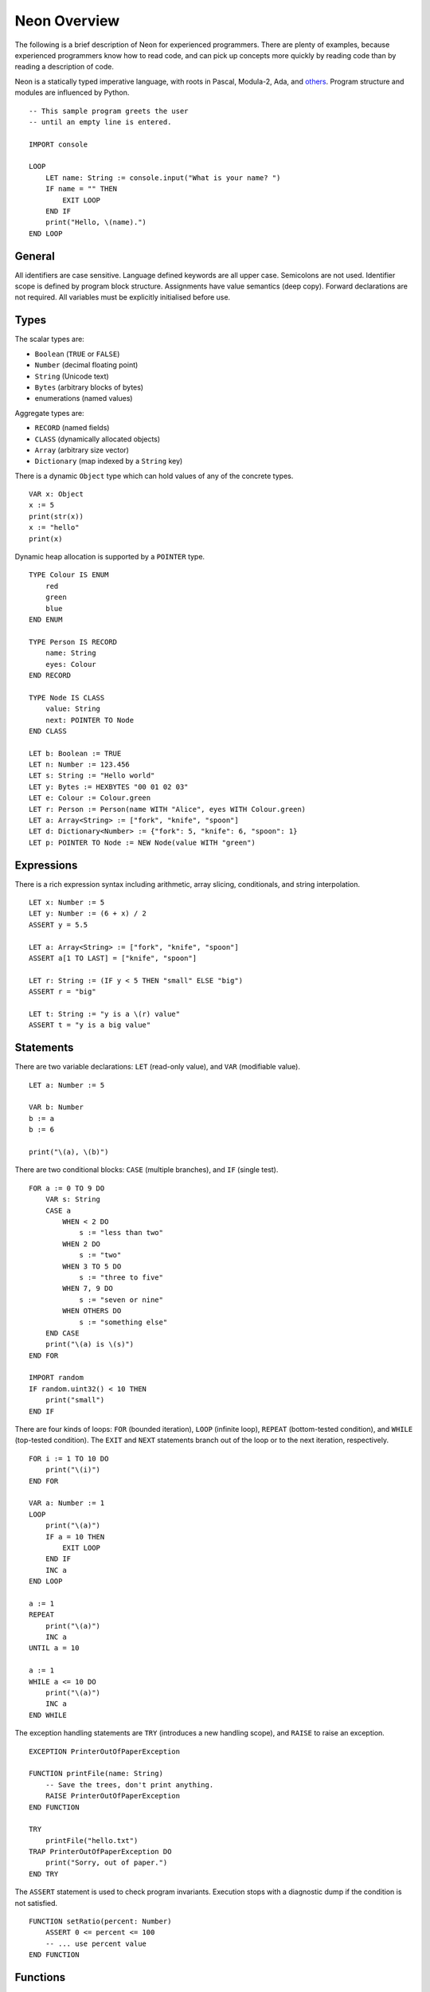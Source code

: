 Neon Overview
=============

The following is a brief description of Neon for experienced programmers.
There are plenty of examples, because experienced programmers know how to read code, and can pick up concepts more quickly by reading code than by reading a description of code.

Neon is a statically typed imperative language, with roots in Pascal, Modula-2, Ada, and `others </motivation.html>`_.
Program structure and modules are influenced by Python.

::

    -- This sample program greets the user
    -- until an empty line is entered.

    IMPORT console

    LOOP
        LET name: String := console.input("What is your name? ")
        IF name = "" THEN
            EXIT LOOP
        END IF
        print("Hello, \(name).")
    END LOOP

General
-------

All identifiers are case sensitive.
Language defined keywords are all upper case.
Semicolons are not used.
Identifier scope is defined by program block structure.
Assignments have value semantics (deep copy).
Forward declarations are not required.
All variables must be explicitly initialised before use.

Types
-----

The scalar types are:

- ``Boolean`` (``TRUE`` or ``FALSE``)
- ``Number`` (decimal floating point)
- ``String`` (Unicode text)
- ``Bytes`` (arbitrary blocks of bytes)
- enumerations (named values)

Aggregate types are:

- ``RECORD`` (named fields)
- ``CLASS`` (dynamically allocated objects)
- ``Array`` (arbitrary size vector)
- ``Dictionary`` (map indexed by a ``String`` key)

There is a dynamic ``Object`` type which can hold values of any of the concrete types.

::

    VAR x: Object
    x := 5
    print(str(x))
    x := "hello"
    print(x)

Dynamic heap allocation is supported by a ``POINTER`` type.

::

    TYPE Colour IS ENUM
        red
        green
        blue
    END ENUM

    TYPE Person IS RECORD
        name: String
        eyes: Colour
    END RECORD

    TYPE Node IS CLASS
        value: String
        next: POINTER TO Node
    END CLASS

    LET b: Boolean := TRUE
    LET n: Number := 123.456
    LET s: String := "Hello world"
    LET y: Bytes := HEXBYTES "00 01 02 03"
    LET e: Colour := Colour.green
    LET r: Person := Person(name WITH "Alice", eyes WITH Colour.green)
    LET a: Array<String> := ["fork", "knife", "spoon"]
    LET d: Dictionary<Number> := {"fork": 5, "knife": 6, "spoon": 1}
    LET p: POINTER TO Node := NEW Node(value WITH "green")

Expressions
-----------

There is a rich expression syntax including arithmetic, array slicing, conditionals, and string interpolation.

::

    LET x: Number := 5
    LET y: Number := (6 + x) / 2
    ASSERT y = 5.5

    LET a: Array<String> := ["fork", "knife", "spoon"]
    ASSERT a[1 TO LAST] = ["knife", "spoon"]

    LET r: String := (IF y < 5 THEN "small" ELSE "big")
    ASSERT r = "big"

    LET t: String := "y is a \(r) value"
    ASSERT t = "y is a big value"

Statements
----------

There are two variable declarations: ``LET`` (read-only value), and ``VAR`` (modifiable value).

::

    LET a: Number := 5

    VAR b: Number
    b := a
    b := 6

    print("\(a), \(b)")

There are two conditional blocks: ``CASE`` (multiple branches), and ``IF`` (single test).

::

    FOR a := 0 TO 9 DO
        VAR s: String
        CASE a
            WHEN < 2 DO
                s := "less than two"
            WHEN 2 DO
                s := "two"
            WHEN 3 TO 5 DO
                s := "three to five"
            WHEN 7, 9 DO
                s := "seven or nine"
            WHEN OTHERS DO
                s := "something else"
        END CASE
        print("\(a) is \(s)")
    END FOR

    IMPORT random
    IF random.uint32() < 10 THEN
        print("small")
    END IF

There are four kinds of loops: ``FOR`` (bounded iteration), ``LOOP`` (infinite loop), ``REPEAT`` (bottom-tested condition), and ``WHILE`` (top-tested condition).
The ``EXIT`` and ``NEXT`` statements branch out of the loop or to the next iteration, respectively.

::

    FOR i := 1 TO 10 DO
        print("\(i)")
    END FOR

    VAR a: Number := 1
    LOOP
        print("\(a)")
        IF a = 10 THEN
            EXIT LOOP
        END IF
        INC a
    END LOOP

    a := 1
    REPEAT
        print("\(a)")
        INC a
    UNTIL a = 10

    a := 1
    WHILE a <= 10 DO
        print("\(a)")
        INC a
    END WHILE

The exception handling statements are ``TRY`` (introduces a new handling scope), and ``RAISE`` to raise an exception.

::

    EXCEPTION PrinterOutOfPaperException

    FUNCTION printFile(name: String)
        -- Save the trees, don't print anything.
        RAISE PrinterOutOfPaperException
    END FUNCTION

    TRY
        printFile("hello.txt")
    TRAP PrinterOutOfPaperException DO
        print("Sorry, out of paper.")
    END TRY

The ``ASSERT`` statement is used to check program invariants.
Execution stops with a diagnostic dump if the condition is not satisfied.

::

    FUNCTION setRatio(percent: Number)
        ASSERT 0 <= percent <= 100
        -- ... use percent value
    END FUNCTION

Functions
---------

Functions may or may not return a value.
If a function returns a value, then the return value cannot be silently ignored by the caller.
Function parameters can be ``IN`` (default), ``OUT`` (passed back to caller), or ``INOUT`` (references caller value).

::

    IMPORT string

    FUNCTION func(name: String, OUT result: String, INOUT count: Number)
        result := string.upper(name)
        INC count
    END FUNCTION

    VAR uname: String
    VAR n: Number := 0

    -- The parameter mode (if not IN) must be explicitly indicated
    -- on the function call.
    func("charlie", OUT uname, INOUT n)

    -- The caller may choose to pass parameters in a different
    -- order using the WITH keyword.
    func("charlie", INOUT count WITH n, OUT result WITH uname)

    ASSERT uname = "CHARLIE"
    ASSERT n = 2

Methods
-------

Records and classes may have methods attached to them, to be called with the usual method syntax.

::

    TYPE Rectangle IS RECORD
        width: Number
        height: Number
    END RECORD

    FUNCTION Rectangle.area(self: Rectangle): Number
        RETURN self.width * self.height
    END FUNCTION

    FUNCTION Rectangle.expand(INOUT self: Rectangle, edge: Number)
        self.width := self.width + 2 * edge
        self.height := self.height + 2 * edge
    END FUNCTION

    LET r: Rectangle := Rectangle(width WITH 4, height WITH 5)
    ASSERT r.area() = 20
    r.expand(1)
    ASSERT r.area() = 42

Pointers
--------

Pointers can only point to classes.
Pointers are declared with ``POINTER TO`` and allocated with ``NEW``.

::

    TYPE Person IS CLASS
        name: String
        age: Number
    END CLASS

    LET p: POINTER TO Person := NEW Person
    p->name := "Alice"
    p->age := 23

Pointers must be checked for validity (non-NIL) before they can be used using the ``IF VALID`` block.

::

    TYPE Person IS CLASS
        name: String
        age: Number
    END CLASS

    FUNCTION incrementAge(p: POINTER TO Person)
        IF VALID p THEN
            INC p->age
        END IF
    END FUNCTION
